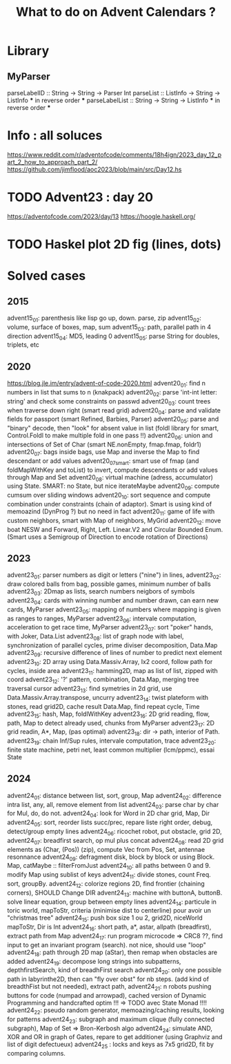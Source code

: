 #+Title: What to do on Advent Calendars ?

* Library
** MyParser
parseLabelID :: String -> String -> Parser Int
parseList :: ListInfo -> String -> ListInfo *** in reverse order ***
parseLabelList :: String -> String -> ListInfo *** in reverse order ***
* Info : all soluces
https://www.reddit.com/r/adventofcode/comments/18h4ign/2023_day_12_part_2_how_to_approach_part_2/
https://github.com/jimflood/aoc2023/blob/main/src/Day12.hs
* TODO Advent23 : day 20
https://adventofcode.com/2023/day/13
https://hoogle.haskell.org/
* TODO Haskel plot 2D fig (lines, dots)
* Solved cases
** 2015
advent15_01: parenthesis like lisp go up, down. parse, zip
advent15_02: volume, surface of boxes, map, sum
advent15_03: path, parallel path in 4 direction
advent15_04: MD5, leading 0
advent15_05: parse String for doubles, triplets, etc
** 2020
https://blog.jle.im/entry/advent-of-code-2020.html
advent20_01: find n numbers in list that sums to n (knakpack)
advent20_02: parse 'int-int letter: string' and check some constraints on passwd
advent20_03: count trees when traverse down right (smart read grid)
advent20_04: parse and validate fields for passport (smart Refined, Barbies, Parser)
advent20_05: parse and "binary" decode, then "look" for absent value in list (foldl library for smart, Control.Foldl to make multiple fold in one pass !!)
advent20_06: union and intersections of Set of Char (smart NE.nonEmpty, fmap.fmap, foldr1)
advent20_07: bags inside bags, use Map and inverse the Map to find descendant or add values
advent20_07smart: smart use of fmap (and foldMapWithKey and toList) to invert, compute descendants or add values through Map and Set
advent20_08: virtual machine (adress, accumulator) using State. SMART: no State, but nice iterateMaybe
advent20_09: compute cumsum over sliding windows
advent20_10: sort sequence and compute combination under constraints (chain of adaptor). Smart is using kind of memoazind (DynProg ?) but no need in fact
advent20_11: game of life with custom neighbors, smart with Map of neighbors, MyGrid
advent20_12: move boat NESW and Forward, Right, Left. Linear.V2 and Circular Bounded Enum. (Smart uses a Semigroup of Direction to encode rotation of Directions)

** 2023
advent23_01: parser numbers as digit or letters ("nine") in lines,
advent23_02: draw colored balls from bag, possible games, minimum number of balls
advent23_03: 2Dmap as lists, search numbers neigbors of symbols
advent23_04: cards with winning number and number drawn, can earn new cards, MyParser
advent23_05: mapping of numbers where mapping is given as ranges to ranges, MyParser
advent23_06: intervale computation, acceleration to get race time, MyParser
advent23_07: sort "poker" hands, with Joker, Data.List
advent23_08: list of graph node with label, synchronization of parallel cycles, prime diviser decomposition, Data.Map
advent23_09: recursive difference of lines of number to predict next element
advent23_10: 2D array using Data.Massiv.Array, Ix2 coord, follow path for cycles, inside area
advent23_11: hamming2D, map as list of list, zipped with coord
advent23_12: '?' pattern, combination, Data.Map, merging tree traversal cursor
advent23_13: find symetries in 2d grid, use Data.Massiv.Array.transpose, uncurry
advent23_14: twist plateform with stones, read grid2D, cache result Data.Map, find repeat cycle, Time
advent23_15: hash, Map, foldlWithKey
advent23_16: 2D grid reading, flow, path, Map to detect already used, chunks from MyParser
advent23_17: 2D grid readin, A*, Map, (pas optimal)
advent23_18: dir -> path, interior of Path.
advent23_19: chain Inf/Sup rules, intervale computation, trace
advent23_20: finite state machine, petri net, least common multiplier (lcm/ppmc), essai State

** 2024
advent24_01: distance between list, sort, group, Map
advent24_02: difference intra list, any, all, remove element from list
advent24_03: parse char by char for Mul, do, do not.
advent24_04: look for Word in 2D char grid, Map, Dir
advent24_05: sort, reorder lists succ/prec, repare liste right order, debug, detect/group empty lines
advent24_06: ricochet robot, put obstacle, grid 2D,
advent24_07: breadfirst search, op mul plus concat
advent24_08: read 2D grid elements as (Char, (Pos)) (zip), compute Vec from Pos, Set, antennae resonnance
advent24_09: defragment disk, block by block or using Block. Map, catMaybe :: filterFromJust
advent24_10: all paths between 0 and 9. modify Map using sublist of keys
advent24_11: divide stones, count Freq. sort, groupBy.
advent24_12: colorize regions 2D, find frontier (chaining corners), SHOULD Change DIR
advent24_13: machine with buttonA, buttonB. solve linear equation, group between empty lines
advent24_14: particule in toric world, mapToStr, criteria (minimise dist to centerline) pour avoir un "christmas tree"
advent24_15: push box size 1 ou 2, grid2D, niceWorld mapToStr, Dir is Int
advent24_16: short path, a*, astar, allpath (breadfirst), extract path from Map
advent24_17: run program microcode => CRC8 ??, find input to get an invariant program (search). not nice, should use "loop"
advent24_18: path through 2D map (aStar), then remap when obstacles are added
advent24_19: decompose long strings into subpatterns, depthfirstSearch, kind of breadhFirst search
advent24_20: only one possible path in labyrinthe2D, then can "fly over obst" for nb steps. (add kind of breadthFist but not needed), extract path,
advent24_21: n robots pushing buttons for code (numpad and arrowpad), cached version of Dynamic Programming and handcrafted optim !!! => TODO avec State Monad !!!!
advent24_22: pseudo random generator, memoazing/caching results, looking for patterns
advent24_23: subgraph and maximum clique (fully connected subgraph), Map of Set => Bron-Kerbosh algo
advent24_24: simulate AND, XOR and OR in graph of Gates, repare to get additioner (using Graphviz and list of digit defectueux)
advent24_25 : locks and keys as 7x5 grid2D, fit by comparing columns.
